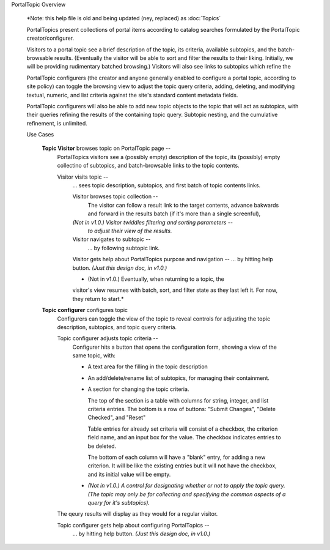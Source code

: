 PortalTopic Overview

  *Note: this help file is old and being updated (ney, replaced) as
  :doc:`Topics`

  PortalTopics present collections of portal items according to catalog
  searches formulated by the PortalTopic creator/configurer.

  Visitors to a portal topic see a brief description of the topic, its
  criteria, available subtopics, and the batch-browsable results.
  (Eventually the visitor will be able to sort and filter the results to
  their liking.  Initially, we will be providing rudimentary batched
  browsing.)  Visitors will also see links to subtopics which refine the

  PortalTopic configurers (the creator and anyone generally enabled to
  configure a portal topic, according to site policy) can toggle the
  browsing view to adjust the topic query criteria, adding, deleting,
  and modifying textual, numeric, and list criteria against the site's
  standard content metadata fields.

  PortalTopic configurers will also be able to add new topic objects to
  the topic that will act as subtopics, with their queries refining the
  results of the containing topic query.  Subtopic nesting, and the
  cumulative refinement, is unlimited.

  Use Cases

    **Topic Visitor** browses topic on PortalTopic page --
      PortalTopics visitors see a (possibly empty) description of the
      topic, its (possibly) empty collectino of subtopics, and
      batch-browsable links to the topic contents.

      Visitor visits topic --
        ... sees topic description, subtopics, and first batch of topic
        contents links.

        Visitor browses topic collection --
          The visitor can follow a result link to the target contents,
          advance bakwards and forward in the results batch (if it's
          more than a single screenful),

        *(Not in v1.0.) Visitor twiddles filtering and sorting parameters* --
          *to adjust their view of the results.*

        Visitor navigates to subtopic --
          ... by following subtopic link.

        Visitor gets help about PortalTopics purpose and navigation --
        ... by hitting help button.  *(Just this design doc, in v1.0.)*

        * (Not in v1.0.)  Eventually, when returning to a topic, the
        visitor's view resumes with batch, sort, and filter state as
        they last left it.  For now, they return to start.*

    **Topic configurer** configures topic
      Configurers can toggle the view of the topic to reveal controls
      for adjusting the topic description, subtopics, and topic query
      criteria.

      Topic configurer adjusts topic criteria --
        Configurer hits a button that opens the configuration form,
        showing a view of the same topic, with:

        - A text area for the filling in the topic description

        - An add/delete/rename list of subtopics, for managing
          their containment.

        - A section for changing the topic criteria.

          The top of the section is a table with columns for string,
          integer, and list criteria entries.  The bottom is a row of
          buttons: "Submit Changes", "Delete Checked", and "Reset"

          Table entries for already set criteria will consist of a
          checkbox, the criterion field name, and an input box for the
          value.  The checkbox indicates entries to be deleted.

          The bottom of each column will have a "blank" entry, for
          adding a new criterion.  It will be like the existing
          entries but it will not have the checkbox, and its initial
          value will be empty.

        - *(Not in v1.0.) A control for designating whether or not to
          apply the topic query.  (The topic may only be for
          collecting and specifying the common aspects of a query for
          it's subtopics).*

      The qeury results will display as they would for a regular visitor.

      Topic configurer gets help about configuring PortalTopics --
        ... by hitting help button.  *(Just this design doc, in v1.0.)*
